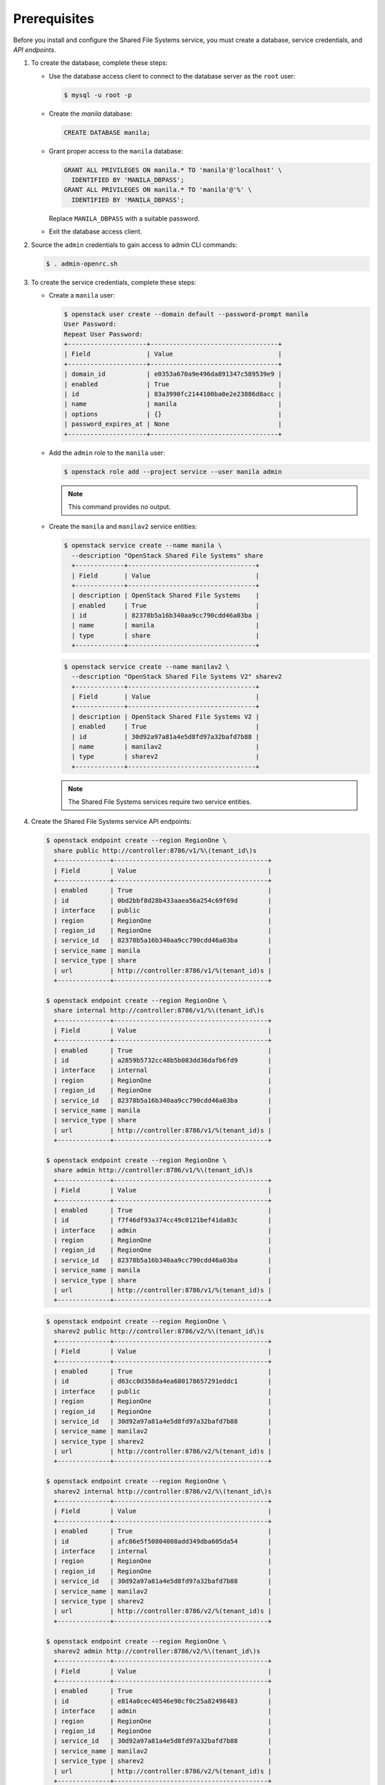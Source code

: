 Prerequisites
-------------

Before you install and configure the Shared File Systems service, you
must create a database, service credentials, and `API endpoints`.

#. To create the database, complete these steps:

   * Use the database access client to connect to the database server as the
     ``root`` user:

     .. code-block:: console

        $ mysql -u root -p

   * Create the `manila` database:

     .. code-block:: console

        CREATE DATABASE manila;

   * Grant proper access to the ``manila`` database:

     .. code-block:: console

        GRANT ALL PRIVILEGES ON manila.* TO 'manila'@'localhost' \
          IDENTIFIED BY 'MANILA_DBPASS';
        GRANT ALL PRIVILEGES ON manila.* TO 'manila'@'%' \
          IDENTIFIED BY 'MANILA_DBPASS';

     Replace ``MANILA_DBPASS`` with a suitable password.

   * Exit the database access client.

#. Source the ``admin`` credentials to gain access to admin CLI commands:

   .. code-block:: console

      $ . admin-openrc.sh

#. To create the service credentials, complete these steps:

   * Create a ``manila`` user:

     .. code-block:: console

        $ openstack user create --domain default --password-prompt manila
        User Password:
        Repeat User Password:
        +---------------------+----------------------------------+
        | Field               | Value                            |
        +---------------------+----------------------------------+
        | domain_id           | e0353a670a9e496da891347c589539e9 |
        | enabled             | True                             |
        | id                  | 83a3990fc2144100ba0e2e23886d8acc |
        | name                | manila                           |
        | options             | {}                               |
        | password_expires_at | None                             |
        +---------------------+----------------------------------+

   * Add the ``admin`` role to the ``manila`` user:

     .. code-block:: console

        $ openstack role add --project service --user manila admin

     .. note::

        This command provides no output.

   * Create the ``manila`` and ``manilav2`` service entities:

     .. code-block:: console

        $ openstack service create --name manila \
          --description "OpenStack Shared File Systems" share
          +-------------+----------------------------------+
          | Field       | Value                            |
          +-------------+----------------------------------+
          | description | OpenStack Shared File Systems    |
          | enabled     | True                             |
          | id          | 82378b5a16b340aa9cc790cdd46a03ba |
          | name        | manila                           |
          | type        | share                            |
          +-------------+----------------------------------+

     .. code-block:: console

        $ openstack service create --name manilav2 \
          --description "OpenStack Shared File Systems V2" sharev2
          +-------------+----------------------------------+
          | Field       | Value                            |
          +-------------+----------------------------------+
          | description | OpenStack Shared File Systems V2 |
          | enabled     | True                             |
          | id          | 30d92a97a81a4e5d8fd97a32bafd7b88 |
          | name        | manilav2                         |
          | type        | sharev2                          |
          +-------------+----------------------------------+

     .. note::

        The Shared File Systems services require two service entities.

#. Create the Shared File Systems service API endpoints:

   .. code-block:: console

      $ openstack endpoint create --region RegionOne \
        share public http://controller:8786/v1/%\(tenant_id\)s
        +--------------+-----------------------------------------+
        | Field        | Value                                   |
        +--------------+-----------------------------------------+
        | enabled      | True                                    |
        | id           | 0bd2bbf8d28b433aaea56a254c69f69d        |
        | interface    | public                                  |
        | region       | RegionOne                               |
        | region_id    | RegionOne                               |
        | service_id   | 82378b5a16b340aa9cc790cdd46a03ba        |
        | service_name | manila                                  |
        | service_type | share                                   |
        | url          | http://controller:8786/v1/%(tenant_id)s |
        +--------------+-----------------------------------------+

      $ openstack endpoint create --region RegionOne \
        share internal http://controller:8786/v1/%\(tenant_id\)s
        +--------------+-----------------------------------------+
        | Field        | Value                                   |
        +--------------+-----------------------------------------+
        | enabled      | True                                    |
        | id           | a2859b5732cc48b5b083dd36dafb6fd9        |
        | interface    | internal                                |
        | region       | RegionOne                               |
        | region_id    | RegionOne                               |
        | service_id   | 82378b5a16b340aa9cc790cdd46a03ba        |
        | service_name | manila                                  |
        | service_type | share                                   |
        | url          | http://controller:8786/v1/%(tenant_id)s |
        +--------------+-----------------------------------------+

      $ openstack endpoint create --region RegionOne \
        share admin http://controller:8786/v1/%\(tenant_id\)s
        +--------------+-----------------------------------------+
        | Field        | Value                                   |
        +--------------+-----------------------------------------+
        | enabled      | True                                    |
        | id           | f7f46df93a374cc49c0121bef41da03c        |
        | interface    | admin                                   |
        | region       | RegionOne                               |
        | region_id    | RegionOne                               |
        | service_id   | 82378b5a16b340aa9cc790cdd46a03ba        |
        | service_name | manila                                  |
        | service_type | share                                   |
        | url          | http://controller:8786/v1/%(tenant_id)s |
        +--------------+-----------------------------------------+

   .. code-block:: console

      $ openstack endpoint create --region RegionOne \
        sharev2 public http://controller:8786/v2/%\(tenant_id\)s
        +--------------+-----------------------------------------+
        | Field        | Value                                   |
        +--------------+-----------------------------------------+
        | enabled      | True                                    |
        | id           | d63cc0d358da4ea680178657291eddc1        |
        | interface    | public                                  |
        | region       | RegionOne                               |
        | region_id    | RegionOne                               |
        | service_id   | 30d92a97a81a4e5d8fd97a32bafd7b88        |
        | service_name | manilav2                                |
        | service_type | sharev2                                 |
        | url          | http://controller:8786/v2/%(tenant_id)s |
        +--------------+-----------------------------------------+

      $ openstack endpoint create --region RegionOne \
        sharev2 internal http://controller:8786/v2/%\(tenant_id\)s
        +--------------+-----------------------------------------+
        | Field        | Value                                   |
        +--------------+-----------------------------------------+
        | enabled      | True                                    |
        | id           | afc86e5f50804008add349dba605da54        |
        | interface    | internal                                |
        | region       | RegionOne                               |
        | region_id    | RegionOne                               |
        | service_id   | 30d92a97a81a4e5d8fd97a32bafd7b88        |
        | service_name | manilav2                                |
        | service_type | sharev2                                 |
        | url          | http://controller:8786/v2/%(tenant_id)s |
        +--------------+-----------------------------------------+

      $ openstack endpoint create --region RegionOne \
        sharev2 admin http://controller:8786/v2/%\(tenant_id\)s
        +--------------+-----------------------------------------+
        | Field        | Value                                   |
        +--------------+-----------------------------------------+
        | enabled      | True                                    |
        | id           | e814a0cec40546e98cf0c25a82498483        |
        | interface    | admin                                   |
        | region       | RegionOne                               |
        | region_id    | RegionOne                               |
        | service_id   | 30d92a97a81a4e5d8fd97a32bafd7b88        |
        | service_name | manilav2                                |
        | service_type | sharev2                                 |
        | url          | http://controller:8786/v2/%(tenant_id)s |
        +--------------+-----------------------------------------+

   .. note::

      The Shared File Systems services require endpoints for each service
      entity.

